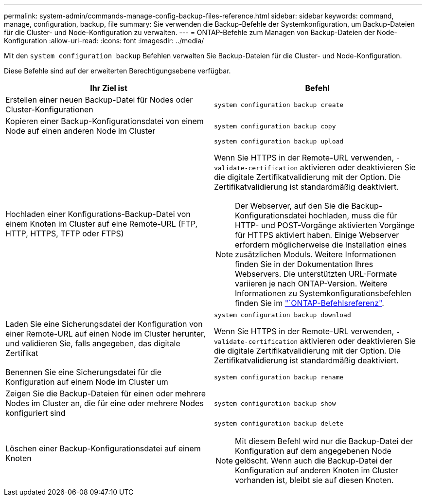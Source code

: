 ---
permalink: system-admin/commands-manage-config-backup-files-reference.html 
sidebar: sidebar 
keywords: command, manage, configuration, backup, file 
summary: Sie verwenden die Backup-Befehle der Systemkonfiguration, um Backup-Dateien für die Cluster- und Node-Konfiguration zu verwalten. 
---
= ONTAP-Befehle zum Managen von Backup-Dateien der Node-Konfiguration
:allow-uri-read: 
:icons: font
:imagesdir: ../media/


[role="lead"]
Mit den `system configuration backup` Befehlen verwalten Sie Backup-Dateien für die Cluster- und Node-Konfiguration.

Diese Befehle sind auf der erweiterten Berechtigungsebene verfügbar.

|===
| Ihr Ziel ist | Befehl 


 a| 
Erstellen einer neuen Backup-Datei für Nodes oder Cluster-Konfigurationen
 a| 
`system configuration backup create`



 a| 
Kopieren einer Backup-Konfigurationsdatei von einem Node auf einen anderen Node im Cluster
 a| 
`system configuration backup copy`



 a| 
Hochladen einer Konfigurations-Backup-Datei von einem Knoten im Cluster auf eine Remote-URL (FTP, HTTP, HTTPS, TFTP oder FTPS)
 a| 
`system configuration backup upload`

Wenn Sie HTTPS in der Remote-URL verwenden, `-validate-certification` aktivieren oder deaktivieren Sie die digitale Zertifikatvalidierung mit der Option. Die Zertifikatvalidierung ist standardmäßig deaktiviert.

[NOTE]
====
Der Webserver, auf den Sie die Backup-Konfigurationsdatei hochladen, muss die für HTTP- und POST-Vorgänge aktivierten Vorgänge für HTTPS aktiviert haben. Einige Webserver erfordern möglicherweise die Installation eines zusätzlichen Moduls. Weitere Informationen finden Sie in der Dokumentation Ihres Webservers. Die unterstützten URL-Formate variieren je nach ONTAP-Version. Weitere Informationen zu Systemkonfigurationsbefehlen finden Sie im https://docs.netapp.com/us-en/ontap-cli/["`ONTAP-Befehlsreferenz"^].

====


 a| 
Laden Sie eine Sicherungsdatei der Konfiguration von einer Remote-URL auf einen Node im Cluster herunter, und validieren Sie, falls angegeben, das digitale Zertifikat
 a| 
`system configuration backup download`

Wenn Sie HTTPS in der Remote-URL verwenden, `-validate-certification` aktivieren oder deaktivieren Sie die digitale Zertifikatvalidierung mit der Option. Die Zertifikatvalidierung ist standardmäßig deaktiviert.



 a| 
Benennen Sie eine Sicherungsdatei für die Konfiguration auf einem Node im Cluster um
 a| 
`system configuration backup rename`



 a| 
Zeigen Sie die Backup-Dateien für einen oder mehrere Nodes im Cluster an, die für eine oder mehrere Nodes konfiguriert sind
 a| 
`system configuration backup show`



 a| 
Löschen einer Backup-Konfigurationsdatei auf einem Knoten
 a| 
`system configuration backup delete`

[NOTE]
====
Mit diesem Befehl wird nur die Backup-Datei der Konfiguration auf dem angegebenen Node gelöscht. Wenn auch die Backup-Datei der Konfiguration auf anderen Knoten im Cluster vorhanden ist, bleibt sie auf diesen Knoten.

====
|===